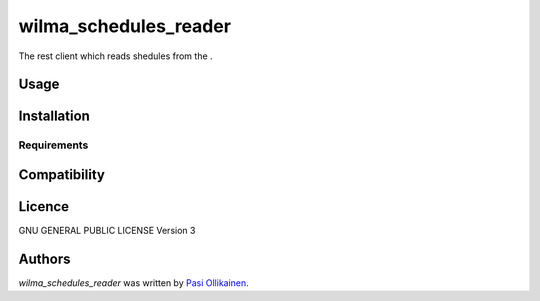 wilma_schedules_reader
======================

.. image:: https://img.shields.io/pypi/v/wilma_schedules_reader.svg
    :target: https://pypi.python.org/pypi/wilma_schedules_reader
    :alt: Latest PyPI version

The rest client which reads shedules from the .

Usage
-----

Installation
------------

Requirements
^^^^^^^^^^^^

Compatibility
-------------

Licence
-------

GNU GENERAL PUBLIC LICENSE Version 3

Authors
-------

`wilma_schedules_reader` was written by `Pasi Ollikainen <pasi.ollikainen@outlook.com>`_.